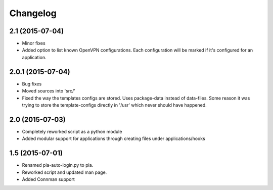 Changelog
=========

2.1 (2015-07-04)
----------------
- Minor fixes
- Added option to list known OpenVPN configurations. Each configuration will be marked if it's configured for an
  application.

2.0.1 (2015-07-04)
------------------
- Bug fixes
- Moved sources into 'src/'
- Fixed the way the templates configs are stored. Uses package-data instead of data-files.
  Some reason it was trying to store the template-configs directly in '/usr' which never should
  have happened.

2.0 (2015-07-03)
----------------
- Completely reworked script as a python module
- Added modular support for applications through creating files under
  applications/hooks

1.5 (2015-07-01)
----------------
- Renamed pia-auto-login.py to pia.
- Reworked script and updated man page.
- Added Connman support